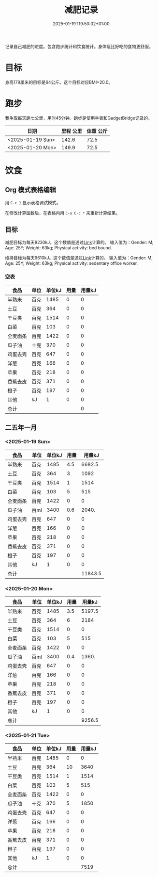 #+title: 减肥记录
#+date: 2025-01-19T19:50:02+01:00
#+lastmod: 2025-01-19T19:50:02+01:00
# ISO 8601 date use output from
# C-u M-! date -Iseconds
#+draft: false
#+tags[]:

记录自己减肥的进度。包含跑步统计和饮食统计。身体瘦比好吃的食物更舒服。

# more
* 目标
身高179厘米的目标是64公斤。这个目标对应BMI=20.0。


* 跑步

我争取每天跑七公里，用时45分钟。跑步是使用手表和GadgetBridge记录的。

| 日期             | 里程 公里 | 体重 公斤 |
|------------------+-----------+-----------|
| <2025-01-19 Sun> |     142.6 |      72.5 |
| <2025-01-20 Mon> |     149.9 |      72.5 |

* 饮食

** Org 模式表格编辑

用 =C-c }= 显示表格调试模式。

在修改计算函数后，在表格内用 =C-u C-c *= 来重新计算结果。

** 目标

减肥目标为每天8230kJ。这个数值是通过[[https://www.eatforhealth.gov.au/nutrition-calculators/daily-energy-requirements-calculator][Link]]计算的。
输入值为：Gender: M; Age: 25Y; Weight: 63kg; Physical activity: bed bound.

维持目标为每天9610kJ。这个数值是通过[[https://www.eatforhealth.gov.au/nutrition-calculators/daily-energy-requirements-calculator][Link]]计算的。
输入值为：Gender: M; Age: 25Y; Weight: 63kg; Physical activity: sedentary office worker.

*** 空表
| 食品     | 单位 | 单位kJ | 用量 | 用量kJ |
|----------+------+--------+------+--------|
| 半熟米   | 百克 |   1485 |    0 |      0 |
| 土豆     | 百克 |    364 |    0 |      0 |
| 干豆类   | 百克 |   1514 |    0 |      0 |
| 白菜     | 百克 |    103 |    0 |      0 |
| 全麦面条 | 百克 |   1422 |    0 |      0 |
| 瓜子油   | 十克 |    370 |    0 |      0 |
| 鸡蛋去壳 | 百克 |    647 |    0 |      0 |
| 洋葱     | 百克 |    166 |    0 |      0 |
| 苹果     | 百克 |    218 |    0 |      0 |
| 香蕉去皮 | 百克 |    371 |    0 |      0 |
| 橙子     | 百克 |    197 |    0 |      0 |
| 其他     | kJ   |      1 |    0 |      0 |
|----------+------+--------+------+--------|
| 总计     |      |        |      |      0 |
#+TBLFM: @<<$5..@>>$5=($3 $4);::@>$5=vsum(@I$5..@II$5);

# comment:
# @>$5=vsum(@I$5..@II$5)
# @> refers to the last row, $5 refers to the fifth col
# @I..@II refers to the region between first hline and second hline
# @I$5..@II$5 refers to the region of fifth col between first hline and second hline

# @<<$5..@>>$5=($3 $4)
# @<<..@>> refers to the region between third line and third to last line.
# excluding first and last two lines.

** 二五年一月

*** <2025-01-19 Sun>
| 食品     | 单位 | 单位kJ | 用量 |  用量kJ |
|----------+------+--------+------+---------|
| 半熟米   | 百克 |   1485 |  4.5 |  6682.5 |
| 土豆     | 百克 |    364 |    3 |    1092 |
| 干豆类   | 百克 |   1514 |    1 |    1514 |
| 白菜     | 百克 |    103 |    5 |     515 |
| 全麦面条 | 百克 |   1422 |    0 |       0 |
| 瓜子油   | 百ml |   3400 |  0.6 |   2040. |
| 鸡蛋去壳 | 百克 |    647 |    0 |       0 |
| 洋葱     | 百克 |    166 |    0 |       0 |
| 苹果     | 百克 |    218 |    0 |       0 |
| 香蕉去皮 | 百克 |    371 |    0 |       0 |
| 橙子     | 百克 |    197 |    0 |       0 |
| 其他     | kJ   |      1 |    0 |       0 |
|----------+------+--------+------+---------|
| 总计     |      |        |      | 11843.5 |
#+TBLFM: @<<$5..@>>$5=($3 $4);::@>$5=vsum(@I$5..@II$5);

*** <2025-01-20 Mon>
| 食品     | 单位 | 单位kJ | 用量 | 用量kJ |
|----------+------+--------+------+--------|
| 半熟米   | 百克 |   1485 |  3.5 | 5197.5 |
| 土豆     | 百克 |    364 |    6 |   2184 |
| 干豆类   | 百克 |   1514 |    0 |      0 |
| 白菜     | 百克 |    103 |    5 |    515 |
| 全麦面条 | 百克 |   1422 |    0 |      0 |
| 瓜子油   | 百ml |   3400 |  0.4 |  1360. |
| 鸡蛋去壳 | 百克 |    647 |    0 |      0 |
| 洋葱     | 百克 |    166 |    0 |      0 |
| 苹果     | 百克 |    218 |    0 |      0 |
| 香蕉去皮 | 百克 |    371 |    0 |      0 |
| 橙子     | 百克 |    197 |    0 |      0 |
| 其他     | kJ   |      1 |    0 |      0 |
|----------+------+--------+------+--------|
| 总计     |      |        |      | 9256.5 |
#+TBLFM: @<<$5..@>>$5=($3 $4);::@>$5=vsum(@I$5..@II$5);

*** <2025-01-21 Tue>
| 食品     | 单位 | 单位kJ | 用量 | 用量kJ |
|----------+------+--------+------+--------|
| 半熟米   | 百克 |   1485 |    0 |      0 |
| 土豆     | 百克 |    364 |   10 |   3640 |
| 干豆类   | 百克 |   1514 |    1 |   1514 |
| 白菜     | 百克 |    103 |    5 |    515 |
| 全麦面条 | 百克 |   1422 |    0 |      0 |
| 瓜子油   | 十克 |    370 |    5 |   1850 |
| 鸡蛋去壳 | 百克 |    647 |    0 |      0 |
| 洋葱     | 百克 |    166 |    0 |      0 |
| 苹果     | 百克 |    218 |    0 |      0 |
| 香蕉去皮 | 百克 |    371 |    0 |      0 |
| 橙子     | 百克 |    197 |    0 |      0 |
| 其他     | kJ   |      1 |    0 |      0 |
|----------+------+--------+------+--------|
| 总计     |      |        |      |   7519 |
#+TBLFM: @<<$5..@>>$5=($3 $4);::@>$5=vsum(@I$5..@II$5);

